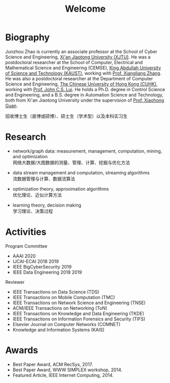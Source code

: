 # -*- fill-column: 100; -*-
#+TITLE: Welcome
#+OPTIONS: toc:nil num:nil


* Biography

  Junzhou Zhao is currently an associate professor at the School of Cyber Science and Engineering,
  [[http://www.xjtu.edu.cn/][Xi'an Jiaotong University (XJTU)]]. He was a postdoctoral researcher at the School of Computer,
  Electrical and Mathematical Science and Engineering (CEMSE), [[https://www.kaust.edu.sa/][King Abdullah University of Science
  and Technology (KAUST)]], working with [[https://www.kaust.edu.sa/en/study/faculty/xiangliang-zhang][Prof. Xiangliang Zhang]]. He was also a postdoctoral researcher
  at the Department of Computer Science and Engineering, [[http://www.cse.cuhk.edu.hk/en/][The Chinese University of Hong Kong (CUHK)]],
  working with [[http://www.cse.cuhk.edu.hk/~cslui/][Prof. John C.S. Lui]]. He holds a Ph.D. degree in Control Science and Engineering, and
  a B.S. degree in Automation Science and Technology, both from Xi'an Jiaotong University under the
  supervision of [[http://www.sei.xjtu.edu.cn/html/tt/tch/2018/1120/2.html][Prof. Xiaohong Guan]].

  #+ATTR_HTML: :style margin-right:1ex;
  [[file:img/news.gif]]
  招收博士生（直博或硕博）、硕士生（学术型）以及本科实习生


* Research

  - network/graph data: measurement, management, computation, mining, and optimization\\
    网络大数据/大图数据的测量、管理、计算、挖掘与优化方法

  - data stream management and computation, streaming algorithms\\
    流数据管理与计算、数据流算法

  - optimization theory, approximation algorithms\\
    优化理论、近似计算方法

  - learning theory, decision making\\
    学习理论、决策过程


* Activities

  Program Committee
    - AAAI 2020
    - IJCAI-ECAI 2018 2019
    - IEEE BigCyberSecurity 2019
    - IEEE Data Engineering 2018 2019

  Reviewer
    - IEEE Transactions on Data Science (TDS)
    - IEEE Transactions on Mobile Computation (TMC)
    - IEEE Transactions on Network Science and Engineering (TNSE)
    - ACM/IEEE Transactions on Networking (ToN)
    - IEEE Transactions on Knowledge and Data Engineering (TKDE)
    - IEEE Transactions on Information Forensics and Security (TIFS)
    - Elsevier Journal on Computer Networks (COMNET)
    - Knowledge and Information Systems (KAIS)


* Awards

  - Best Paper Award, ACM RecSys, 2017.
  - Best Paper Award, WWW SIMPLEX workshop, 2014.
  - Featured Article, IEEE Internet Computing, 2014.


  #+ATTR_HTML: :style margin-top:2em;
  [[file:img/xjtu.png]]
  [[file:img/cuhk.png]]
  [[file:img/kaust.png]]
  [[file:img/simplex.png]]
  [[file:img/recsys.png]]
